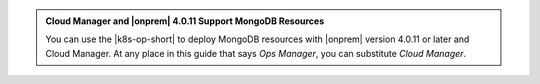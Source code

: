 .. admonition:: Cloud Manager and |onprem| 4.0.11 Support MongoDB Resources
   :class: note

   You can use the |k8s-op-short| to deploy MongoDB resources with
   |onprem| version 4.0.11 or later and Cloud Manager. At any place in
   this guide that says *Ops Manager*, you can substitute
   *Cloud Manager*.

